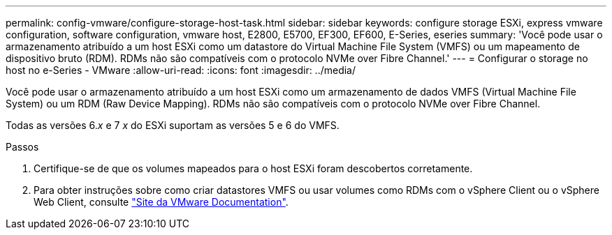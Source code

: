 ---
permalink: config-vmware/configure-storage-host-task.html 
sidebar: sidebar 
keywords: configure storage ESXi, express vmware configuration, software configuration, vmware host, E2800, E5700, EF300, EF600, E-Series, eseries 
summary: 'Você pode usar o armazenamento atribuído a um host ESXi como um datastore do Virtual Machine File System (VMFS) ou um mapeamento de dispositivo bruto (RDM). RDMs não são compatíveis com o protocolo NVMe over Fibre Channel.' 
---
= Configurar o storage no host no e-Series - VMware
:allow-uri-read: 
:icons: font
:imagesdir: ../media/


[role="lead"]
Você pode usar o armazenamento atribuído a um host ESXi como um armazenamento de dados VMFS (Virtual Machine File System) ou um RDM (Raw Device Mapping). RDMs não são compatíveis com o protocolo NVMe over Fibre Channel.

Todas as versões 6._x_ e 7 _x_ do ESXi suportam as versões 5 e 6 do VMFS.

.Passos
. Certifique-se de que os volumes mapeados para o host ESXi foram descobertos corretamente.
. Para obter instruções sobre como criar datastores VMFS ou usar volumes como RDMs com o vSphere Client ou o vSphere Web Client, consulte https://docs.vmware.com/index.html["Site da VMware Documentation"^].

